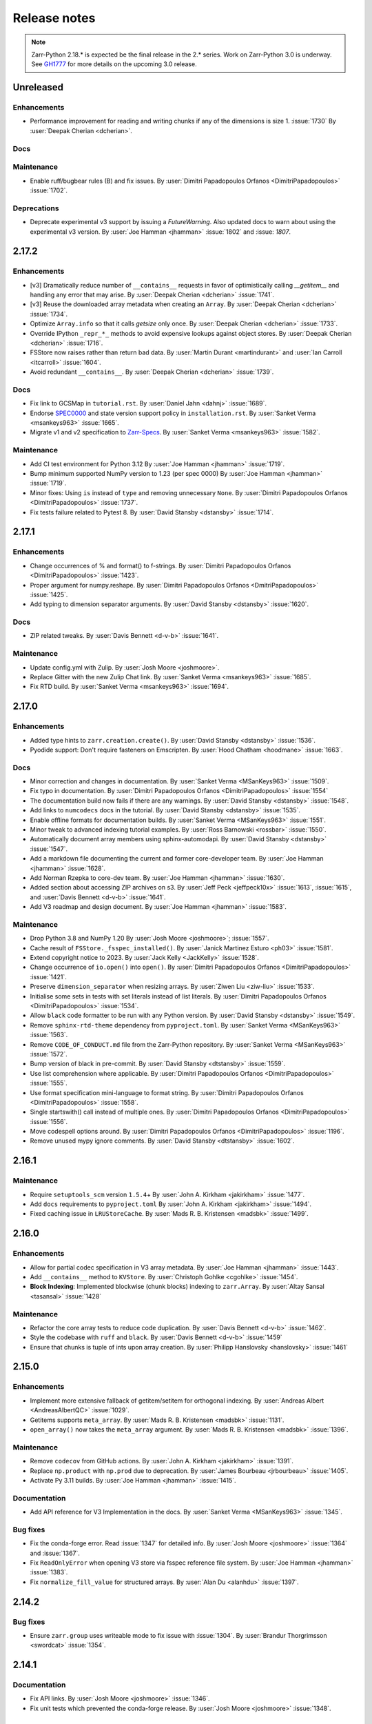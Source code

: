 Release notes
=============

..
    # Copy the warning statement _under_ the latest release version
    # and unindent for pre-releases.

    .. warning::
       Pre-release! Use :command:`pip install --pre zarr` to evaluate this release.

..
    # Unindent the section between releases in order
    # to document your changes. On releases it will be
    # re-indented so that it does not show up in the notes.

.. note::
   Zarr-Python 2.18.* is expected be the final release in the 2.* series. Work on Zarr-Python 3.0 is underway.
   See `GH1777 <https://github.com/zarr-developers/zarr-python/issues/1777>`_ for more details on the upcoming
   3.0 release.

.. _unreleased:

Unreleased
----------

Enhancements
~~~~~~~~~~~~
* Performance improvement for reading and writing chunks if any of the dimensions is size 1. :issue:`1730`
  By :user:`Deepak Cherian <dcherian>`.


Docs
~~~~


Maintenance
~~~~~~~~~~~
* Enable ruff/bugbear rules (B) and fix issues.
  By :user:`Dimitri Papadopoulos Orfanos <DimitriPapadopoulos>` :issue:`1702`.


Deprecations
~~~~~~~~~~~~

* Deprecate experimental v3 support by issuing a `FutureWarning`.
  Also updated docs to warn about using the experimental v3 version.
  By :user:`Joe Hamman <jhamman>` :issue:`1802` and :issue: `1807`.

.. _release_2.17.2:

2.17.2
------

Enhancements
~~~~~~~~~~~~

* [v3] Dramatically reduce number of ``__contains__`` requests in favor of optimistically calling `__getitem__`
  and handling any error that may arise.
  By :user:`Deepak Cherian <dcherian>` :issue:`1741`.

* [v3] Reuse the downloaded array metadata when creating an ``Array``.
  By :user:`Deepak Cherian <dcherian>` :issue:`1734`.

* Optimize ``Array.info`` so that it calls `getsize` only once.
  By :user:`Deepak Cherian <dcherian>` :issue:`1733`.

* Override IPython ``_repr_*_`` methods to avoid expensive lookups against object stores.
  By :user:`Deepak Cherian <dcherian>` :issue:`1716`.

* FSStore now raises rather than return bad data.
  By :user:`Martin Durant <martindurant>` and :user:`Ian Carroll <itcarroll>` :issue:`1604`.

* Avoid redundant ``__contains__``.
  By :user:`Deepak Cherian <dcherian>` :issue:`1739`.

Docs
~~~~

* Fix link to GCSMap in ``tutorial.rst``.
  By :user:`Daniel Jahn <dahnj>` :issue:`1689`.

* Endorse `SPEC0000 <https://scientific-python.org/specs/spec-0000/>`_ and state version support policy in ``installation.rst``.
  By :user:`Sanket Verma <msankeys963>` :issue:`1665`.

* Migrate v1 and v2 specification to `Zarr-Specs <https://zarr-specs.readthedocs.io/en/latest/specs.html>`_.
  By :user:`Sanket Verma <msankeys963>` :issue:`1582`.

Maintenance
~~~~~~~~~~~

* Add CI test environment for Python 3.12
  By :user:`Joe Hamman <jhamman>` :issue:`1719`.

* Bump minimum supported NumPy version to 1.23 (per spec 0000)
  By :user:`Joe Hamman <jhamman>` :issue:`1719`.

* Minor fixes: Using ``is`` instead of ``type`` and removing unnecessary ``None``.
  By :user:`Dimitri Papadopoulos Orfanos <DimitriPapadopoulos>` :issue:`1737`.

* Fix tests failure related to Pytest 8.
  By :user:`David Stansby <dstansby>` :issue:`1714`.

.. _release_2.17.1:

2.17.1
------

Enhancements
~~~~~~~~~~~~

* Change occurrences of % and format() to f-strings.
  By :user:`Dimitri Papadopoulos Orfanos <DimitriPapadopoulos>` :issue:`1423`.

* Proper argument for numpy.reshape.
  By :user:`Dimitri Papadopoulos Orfanos <DmitriPapadopoulos>` :issue:`1425`.

* Add typing to dimension separator arguments.
  By :user:`David Stansby <dstansby>` :issue:`1620`.

Docs
~~~~

* ZIP related tweaks.
  By :user:`Davis Bennett <d-v-b>` :issue:`1641`.

Maintenance
~~~~~~~~~~~

* Update config.yml with Zulip.
  By :user:`Josh Moore <joshmoore>`.

* Replace Gitter with the new Zulip Chat link.
  By :user:`Sanket Verma <msankeys963>` :issue:`1685`.

* Fix RTD build.
  By :user:`Sanket Verma <msankeys963>` :issue:`1694`.

.. _release_2.17.0:

2.17.0
------

Enhancements
~~~~~~~~~~~~

* Added type hints to ``zarr.creation.create()``.
  By :user:`David Stansby <dstansby>` :issue:`1536`.

* Pyodide support: Don't require fasteners on Emscripten.
  By :user:`Hood Chatham <hoodmane>` :issue:`1663`.

Docs
~~~~

* Minor correction and changes in documentation.
  By :user:`Sanket Verma <MSanKeys963>` :issue:`1509`.

* Fix typo in documentation.
  By :user:`Dimitri Papadopoulos Orfanos <DimitriPapadopoulos>` :issue:`1554`

* The documentation build now fails if there are any warnings.
  By :user:`David Stansby <dstansby>` :issue:`1548`.

* Add links to ``numcodecs`` docs in the tutorial.
  By :user:`David Stansby <dstansby>` :issue:`1535`.

* Enable offline formats for documentation builds.
  By :user:`Sanket Verma <MSanKeys963>` :issue:`1551`.

* Minor tweak to advanced indexing tutorial examples.
  By :user:`Ross Barnowski <rossbar>` :issue:`1550`.

* Automatically document array members using sphinx-automodapi.
  By :user:`David Stansby <dstansby>` :issue:`1547`.

* Add a markdown file documenting the current and former core-developer team.
  By :user:`Joe Hamman <jhamman>` :issue:`1628`.

* Add Norman Rzepka to core-dev team.
  By :user:`Joe Hamman <jhamman>` :issue:`1630`.

* Added section about accessing ZIP archives on s3.
  By :user:`Jeff Peck <jeffpeck10x>` :issue:`1613`, :issue:`1615`, and :user:`Davis Bennett <d-v-b>` :issue:`1641`.

* Add V3 roadmap and design document.
  By :user:`Joe Hamman <jhamman>` :issue:`1583`.

Maintenance
~~~~~~~~~~~

* Drop Python 3.8 and NumPy 1.20
  By :user:`Josh Moore <joshmoore>`; :issue:`1557`.

* Cache result of ``FSStore._fsspec_installed()``.
  By :user:`Janick Martinez Esturo <ph03>` :issue:`1581`.

* Extend copyright notice to 2023.
  By :user:`Jack Kelly <JackKelly>` :issue:`1528`.

* Change occurrence of ``io.open()`` into ``open()``.
  By :user:`Dimitri Papadopoulos Orfanos <DimitriPapadopoulos>` :issue:`1421`.

* Preserve ``dimension_separator`` when resizing arrays.
  By :user:`Ziwen Liu <ziw-liu>` :issue:`1533`.

* Initialise some sets in tests with set literals instead of list literals.
  By :user:`Dimitri Papadopoulos Orfanos <DimitriPapadopoulos>` :issue:`1534`.

* Allow ``black`` code formatter to be run with any Python version.
  By :user:`David Stansby <dstansby>` :issue:`1549`.

* Remove ``sphinx-rtd-theme`` dependency from ``pyproject.toml``.
  By :user:`Sanket Verma <MSanKeys963>` :issue:`1563`.

* Remove ``CODE_OF_CONDUCT.md`` file from the Zarr-Python repository.
  By :user:`Sanket Verma <MSanKeys963>` :issue:`1572`.

* Bump version of black in pre-commit.
  By :user:`David Stansby <dtstansby>` :issue:`1559`.

* Use list comprehension where applicable.
  By :user:`Dimitri Papadopoulos Orfanos <DimitriPapadopoulos>` :issue:`1555`.

* Use format specification mini-language to format string.
  By :user:`Dimitri Papadopoulos Orfanos <DimitriPapadopoulos>` :issue:`1558`.

* Single startswith() call instead of multiple ones.
  By :user:`Dimitri Papadopoulos Orfanos <DimitriPapadopoulos>` :issue:`1556`.

* Move codespell options around.
  By :user:`Dimitri Papadopoulos Orfanos <DimitriPapadopoulos>` :issue:`1196`.

* Remove unused mypy ignore comments.
  By :user:`David Stansby <dtstansby>` :issue:`1602`.

.. _release_2.16.1:

2.16.1
------

Maintenance
~~~~~~~~~~~

* Require ``setuptools_scm`` version ``1.5.4``\+
  By :user:`John A. Kirkham <jakirkham>` :issue:`1477`.

* Add ``docs`` requirements to ``pyproject.toml``
  By :user:`John A. Kirkham <jakirkham>` :issue:`1494`.

* Fixed caching issue in ``LRUStoreCache``.
  By :user:`Mads R. B. Kristensen <madsbk>` :issue:`1499`.

.. _release_2.16.0:

2.16.0
------

Enhancements
~~~~~~~~~~~~

* Allow for partial codec specification in V3 array metadata.
  By :user:`Joe Hamman <jhamman>` :issue:`1443`.

* Add ``__contains__`` method to ``KVStore``.
  By :user:`Christoph Gohlke <cgohlke>` :issue:`1454`.

* **Block Indexing**: Implemented blockwise (chunk blocks) indexing to ``zarr.Array``.
  By :user:`Altay Sansal <tasansal>` :issue:`1428`

Maintenance
~~~~~~~~~~~

* Refactor the core array tests to reduce code duplication.
  By :user:`Davis Bennett <d-v-b>` :issue:`1462`.

* Style the codebase with ``ruff`` and ``black``.
  By :user:`Davis Bennett <d-v-b>` :issue:`1459`

* Ensure that chunks is tuple of ints upon array creation.
  By :user:`Philipp Hanslovsky <hanslovsky>` :issue:`1461`

.. _release_2.15.0:

2.15.0
------

Enhancements
~~~~~~~~~~~~

* Implement more extensive fallback of getitem/setitem for orthogonal indexing.
  By :user:`Andreas Albert <AndreasAlbertQC>` :issue:`1029`.

* Getitems supports ``meta_array``.
  By :user:`Mads R. B. Kristensen <madsbk>` :issue:`1131`.

* ``open_array()`` now takes the ``meta_array`` argument.
  By :user:`Mads R. B. Kristensen <madsbk>` :issue:`1396`.

Maintenance
~~~~~~~~~~~

* Remove ``codecov`` from GitHub actions.
  By :user:`John A. Kirkham <jakirkham>` :issue:`1391`.

* Replace ``np.product`` with ``np.prod`` due to deprecation.
  By :user:`James Bourbeau <jrbourbeau>` :issue:`1405`.

* Activate Py 3.11 builds.
  By :user:`Joe Hamman <jhamman>` :issue:`1415`.

Documentation
~~~~~~~~~~~~~

* Add API reference for V3 Implementation in the docs.
  By :user:`Sanket Verma <MSanKeys963>` :issue:`1345`.

Bug fixes
~~~~~~~~~

* Fix the conda-forge error. Read :issue:`1347` for detailed info.
  By :user:`Josh Moore <joshmoore>` :issue:`1364` and :issue:`1367`.

* Fix ``ReadOnlyError`` when opening V3 store via fsspec reference file system.
  By :user:`Joe Hamman <jhamman>` :issue:`1383`.

* Fix ``normalize_fill_value`` for structured arrays.
  By :user:`Alan Du <alanhdu>` :issue:`1397`.

.. _release_2.14.2:

2.14.2
------

Bug fixes
~~~~~~~~~

* Ensure ``zarr.group`` uses writeable mode to fix issue with :issue:`1304`.
  By :user:`Brandur Thorgrimsson <swordcat>` :issue:`1354`.

.. _release_2.14.1:

2.14.1
------

Documentation
~~~~~~~~~~~~~

* Fix API links.
  By :user:`Josh Moore <joshmoore>` :issue:`1346`.

* Fix unit tests which prevented the conda-forge release.
  By :user:`Josh Moore <joshmoore>` :issue:`1348`.

.. _release_2.14.0:

2.14.0
------

Major changes
~~~~~~~~~~~~~

* Improve Zarr V3 support, adding partial store read/write and storage transformers.
  Add new features from the `v3 spec <https://zarr-specs.readthedocs.io/en/latest/core/v3.0.html>`_:

    * storage transformers
    * `get_partial_values` and `set_partial_values`
    * efficient `get_partial_values` implementation for `FSStoreV3`
    * sharding storage transformer

  By :user:`Jonathan Striebel <jstriebel>`; :issue:`1096`, :issue:`1111`.

* N5 nows supports Blosc.
  Remove warnings emitted when using N5Store or N5FSStore with a blosc-compressed array.
  By :user:`Davis Bennett <d-v-b>`; :issue:`1331`.

Bug fixes
~~~~~~~~~

* Allow reading utf-8 encoded json files
  By :user:`Nathan Zimmerberg <nhz2>` :issue:`1308`.

* Ensure contiguous data is give to ``FSStore``. Only copying if needed.
  By :user:`Mads R. B. Kristensen <madsbk>` :issue:`1285`.

* NestedDirectoryStore.listdir now returns chunk keys with the correct '/' dimension_separator.
  By :user:`Brett Graham <braingram>` :issue:`1334`.

* N5Store/N5FSStore dtype returns zarr Stores readable dtype.
  By :user:`Marwan Zouinkhi <mzouink>` :issue:`1339`.

.. _release_2.13.6:

2.13.6
------

Maintenance
~~~~~~~~~~~

* Bump gh-action-pypi-publish to 1.6.4.
  By :user:`Josh Moore <joshmoore>` :issue:`1320`.

.. _release_2.13.5:

2.13.5
------

Bug fixes
~~~~~~~~~

* Ensure ``zarr.create`` uses writeable mode to fix issue with :issue:`1304`.
  By :user:`James Bourbeau <jrbourbeau>` :issue:`1309`.

.. _release_2.13.4:

2.13.4
------

Appreciation
~~~~~~~~~~~~~

Special thanks to Outreachy participants for contributing to most of the
maintenance PRs. Please read the blog post summarising the contribution phase
and welcoming new Outreachy interns:
https://zarr.dev/blog/welcoming-outreachy-2022-interns/


Enhancements
~~~~~~~~~~~~

* Handle fsspec.FSMap using FSStore store.
  By :user:`Rafal Wojdyla <ravwojdyla>` :issue:`1304`.

Bug fixes
~~~~~~~~~

* Fix bug that caused double counting of groups in ``groups()`` and ``group_keys()`` methods with V3 stores.
  By :user:`Ryan Abernathey <rabernat>` :issue:`1228`.

* Remove unnecessary calling of `contains_array` for key that ended in `.array.json`.
  By :user:`Joe Hamman <jhamman>` :issue:`1149`.

* Fix bug that caused double counting of groups in ``groups()`` and ``group_keys()``
  methods with V3 stores.
  By :user:`Ryan Abernathey <rabernat>` :issue:`1228`.

Documentation
~~~~~~~~~~~~~

* Fix minor indexing errors in tutorial and specification examples of documentation.
  By :user:`Kola Babalola <sprynt001>` :issue:`1277`.

* Add `requirements_rtfd.txt` in `contributing.rst`.
  By :user:`AWA BRANDON AWA <DON-BRAN>` :issue:`1243`.

* Add documentation for find/findall using visit.
  By :user:`Weddy Gikunda <caviere>` :issue:`1241`.

* Refresh of the main landing page.
  By :user:`Josh Moore <joshmoore>` :issue:`1173`.

Maintenance
~~~~~~~~~~~

* Migrate to ``pyproject.toml`` and remove redundant infrastructure.
  By :user:`Saransh Chopra <Saransh-cpp>` :issue:`1158`.

* Require ``setuptools`` 64.0.0+
  By :user:`Saransh Chopra <Saransh-cpp>` :issue:`1193`.

* Pin action versions (pypi-publish, setup-miniconda) for dependabot
  By :user:`Saransh Chopra <Saransh-cpp>` :issue:`1205`.

* Remove ``tox`` support
  By :user:`Saransh Chopra <Saransh-cpp>` :issue:`1219`.

* Add workflow to label PRs with "needs release notes".
  By :user:`Saransh Chopra <Saransh-cpp>` :issue:`1239`.

* Simplify if/else statement.
  By :user:`Dimitri Papadopoulos Orfanos <DimitriPapadopoulos>` :issue:`1227`.

* Get coverage up to 100%.
  By :user:`John Kirkham <jakirkham>` :issue:`1264`.

* Migrate coverage to ``pyproject.toml``.
  By :user:`John Kirkham <jakirkham>` :issue:`1250`.

* Use ``conda-incubator/setup-miniconda@v2.2.0``.
  By :user:`John Kirkham <jakirkham>` :issue:`1263`.

* Delete unused files.
  By :user:`John Kirkham <jakirkham>` :issue:`1251`.

* Skip labeller for bot PRs.
  By :user:`Saransh Chopra <Saransh-cpp>` :issue:`1271`.

* Restore Flake8 configuration.
  By :user:`John Kirkham <jakirkham>` :issue:`1249`.

* Add missing newline at EOF.
  By :user:`Dimitri Papadopoulos` :issue:`1253`.

* Add `license_files` to `pyproject.toml`.
  By :user:`John Kirkham <jakirkham>` :issue:`1247`.

* Adding `pyupgrade` suggestions.
  By :user:`Dimitri Papadopoulos Orfanos <DimitriPapadopoulos>` :issue:`1225`.

* Fixed some linting errors.
  By :user:`Weddy Gikunda <caviere>` :issue:`1226`.

* Added the link to main website in readthedocs sidebar.
  By :user:`Stephanie_nkwatoh <steph237>` :issue:`1216`.

* Remove redundant wheel dependency in `pyproject.toml`.
  By :user:`Dimitri Papadopoulos Orfanos <DimitriPapadopoulos>` :issue:`1233`.

* Turned on `isloated_build` in `tox.ini` file.
  By :user:`AWA BRANDON AWA <DON-BRAN>` :issue:`1210`.

* Fixed `flake8` alert and avoid duplication of `Zarr Developers`.
  By :user:`Dimitri Papadopoulos Orfanos <DimitriPapadopoulos>` :issue:`1203`.

* Bump to NumPy 1.20+ in `environment.yml`.
  By :user:`John Kirkham <jakirkham>` :issue:`1201`.

* Bump to NumPy 1.20 in `pyproject.toml`.
  By :user:`Dimitri Papadopoulos Orfanos <DimitriPapadopoulos>` :issue:`1192`.

* Remove LGTM (`.lgtm.yml`) configuration file.
  By :user:`Dimitri Papadopoulos Orfanos <DimitriPapadopoulos>` :issue:`1191`.

* Codespell will skip `fixture` in pre-commit.
  By :user:`Dimitri Papadopoulos Orfanos <DimitriPapadopoulos>` :issue:`1197`.

* Add msgpack in `requirements_rtfd.txt`.
  By :user:`Emmanuel Bolarinwa <GbotemiB>` :issue:`1188`.

* Added license to docs fixed a typo from `_spec_v2` to `_spec_v3`.
  By :user:`AWA BRANDON AWA <DON-BRAN>` :issue:`1182`.

* Fixed installation link in `README.md`.
  By :user:`AWA BRANDON AWA <DON-BRAN>` :issue:`1177`.

* Fixed typos in `installation.rst` and `release.rst`.
  By :user:`Chizoba Nweke <zobbs-git>` :issue:`1178`.

* Set `docs/conf.py` language to `en`.
  By :user:`AWA BRANDON AWA <DON-BRAN>` :issue:`1174`.

* Added `installation.rst` to the docs.
  By :user:`AWA BRANDON AWA <DON-BRAN>` :issue:`1170`.

* Adjustment of year to `2015-2018` to `2015-2022` in the docs.
  By :user:`Emmanuel Bolarinwa <GbotemiB>` :issue:`1165`.

* Updated `Forking the repository` section in `contributing.rst`.
  By :user:`AWA BRANDON AWA <DON-BRAN>` :issue:`1171`.

* Updated GitHub actions.
  By :user:`Dimitri Papadopoulos Orfanos <DimitriPapadopoulos>` :issue:`1134`.

* Update web links: `http:// → https://`.
  By :user:`Dimitri Papadopoulos Orfanos <DimitriPapadopoulos>` :issue:`1313`.

.. _release_2.13.3:

2.13.3
------

* Improve performance of slice selections with steps by omitting chunks with no relevant
  data.
  By :user:`Richard Shaw <jrs65>` :issue:`843`.

.. _release_2.13.2:

2.13.2
------

* Fix test failure on conda-forge builds (again).
  By :user:`Josh Moore <joshmoore>`; see
  `zarr-feedstock#65 <https://github.com/conda-forge/zarr-feedstock/pull/65>`_.

.. _release_2.13.1:

2.13.1
------

* Fix test failure on conda-forge builds.
  By :user:`Josh Moore <joshmoore>`; see
  `zarr-feedstock#65 <https://github.com/conda-forge/zarr-feedstock/pull/65>`_.

.. _release_2.13.0:

2.13.0
------

Major changes
~~~~~~~~~~~~~

* **Support of alternative array classes** by introducing a new argument,
  meta_array, that specifies the type/class of the underlying array. The
  meta_array argument can be any class instance that can be used as the like
  argument in NumPy (see `NEP 35
  <https://numpy.org/neps/nep-0035-array-creation-dispatch-with-array-function.html>`_).
  enabling support for CuPy through, for example, the creation of a CuPy CPU
  compressor.
  By :user:`Mads R. B. Kristensen <madsbk>` :issue:`934`.

* **Remove support for Python 3.7** in concert with NumPy dependency.
  By :user:`Davis Bennett <d-v-b>` :issue:`1067`.

* **Zarr v3: add support for the default root path** rather than requiring
  that all API users pass an explicit path.
  By :user:`Gregory R. Lee <grlee77>` :issue:`1085`, :issue:`1142`.


Bug fixes
~~~~~~~~~

* Remove/relax erroneous "meta" path check (**regression**).
  By :user:`Gregory R. Lee <grlee77>` :issue:`1123`.

* Cast all attribute keys to strings (and issue deprecation warning).
  By :user:`Mattia Almansi <malmans2>` :issue:`1066`.

* Fix bug in N5 storage that prevented arrays located in the root of the hierarchy from
  bearing the `n5` keyword. Along with fixing this bug, new tests were added for N5 routines
  that had previously been excluded from testing, and type annotations were added to the N5 codebase.
  By :user:`Davis Bennett <d-v-b>` :issue:`1092`.

* Fix bug in LRUEStoreCache in which the current size wasn't reset on invalidation.
  By :user:`BGCMHou <BGCMHou>` and :user:`Josh Moore <joshmoore>` :issue:`1076`, :issue:`1077`.

* Remove erroneous check that disallowed array keys starting with "meta".
  By :user:`Gregory R. Lee <grlee77>` :issue:`1105`.

Documentation
~~~~~~~~~~~~~

* Typo fixes to close quotes. By :user:`Pavithra Eswaramoorthy <pavithraes>`

* Added copy button to documentation.
  By :user:`Altay Sansal <tasansal>` :issue:`1124`.

Maintenance
~~~~~~~~~~~

* Simplify release docs.
  By :user:`Josh Moore <joshmoore>` :issue:`1119`.

* Pin werkzeug to prevent test hangs.
  By :user:`Davis Bennett <d-v-b>` :issue:`1098`.

* Fix a few DeepSource.io alerts
  By :user:`Dimitri Papadopoulos Orfanos <DimitriPapadopoulos>` :issue:`1080`.

* Fix URLs.
  By :user:`Dimitri Papadopoulos Orfanos <DimitriPapadopoulos>`, :issue:`1074`.

* Fix spelling.
  By :user:`Dimitri Papadopoulos Orfanos <DimitriPapadopoulos>`, :issue:`1073`.

* Update GitHub issue templates with `YAML` format.
  By :user:`Saransh Chopra <Saransh-cpp>` :issue:`1079`.

* Remove option to return None from _ensure_store.
  By :user:`Gregory Lee <grlee77>` :issue:`1068`.

* Fix a typo of "integers".
  By :user:`Richard Scott <RichardScottOZ>` :issue:`1056`.

.. _release_2.12.0:

2.12.0
------

Enhancements
~~~~~~~~~~~~

* **Add support for reading and writing Zarr V3.** The new `zarr._store.v3`
  package has the necessary classes and functions for evaluating Zarr V3.
  Since the format is not yet finalized, the classes and functions are not
  automatically imported into the regular `zarr` name space. Setting the
  `ZARR_V3_EXPERIMENTAL_API` environment variable will activate them.
  By :user:`Gregory Lee <grlee77>`; :issue:`898`, :issue:`1006`, and :issue:`1007`
  as well as by :user:`Josh Moore <joshmoore>` :issue:`1032`.

* **Create FSStore from an existing fsspec filesystem**. If you have created
  an fsspec filesystem outside of Zarr, you can now pass it as a keyword
  argument to ``FSStore``.
  By :user:`Ryan Abernathey <rabernat>`; :issue:`911`.

* Add numpy encoder class for json.dumps
  By :user:`Eric Prestat <ericpre>`; :issue:`933`.

* Appending performance improvement to Zarr arrays, e.g., when writing to S3.
  By :user:`hailiangzhang <hailiangzhang>`; :issue:`1014`.

* Add number encoder for ``json.dumps`` to support numpy integers in
  ``chunks`` arguments. By :user:`Eric Prestat <ericpre>` :issue:`697`.

Bug fixes
~~~~~~~~~

* Fix bug that made it impossible to create an ``FSStore`` on unlistable filesystems
  (e.g. some HTTP servers).
  By :user:`Ryan Abernathey <rabernat>`; :issue:`993`.


Documentation
~~~~~~~~~~~~~

* Update resize doc to clarify surprising behavior.
  By :user:`hailiangzhang <hailiangzhang>`; :issue:`1022`.

Maintenance
~~~~~~~~~~~

* Added Pre-commit configuration, incl. Yaml Check.
  By :user:`Shivank Chaudhary <Alt-Shivam>`; :issue:`1015`, :issue:`1016`.

* Fix URL to renamed file in Blosc repo.
  By :user:`Andrew Thomas <amcnicho>` :issue:`1028`.

* Activate Py 3.10 builds.
  By :user:`Josh Moore <joshmoore>` :issue:`1027`.

* Make all unignored zarr warnings errors.
  By :user:`Josh Moore <joshmoore>` :issue:`1021`.


.. _release_2.11.3:

2.11.3
------

Bug fixes
~~~~~~~~~

* Fix missing case to fully revert change to default write_empty_chunks.
  By :user:`Tom White <tomwhite>`; :issue:`1005`.


.. _release_2.11.2:

2.11.2
------

Bug fixes
~~~~~~~~~

* Changes the default value of ``write_empty_chunks`` to ``True`` to prevent
  unanticipated data losses when the data types do not have a proper default
  value when empty chunks are read back in.
  By :user:`Vyas Ramasubramani <vyasr>`; :issue:`965`, :issue:`1001`.

.. _release_2.11.1:

2.11.1
------

Bug fixes
~~~~~~~~~

* Fix bug where indexing with a scalar numpy value returned a single-value array.
  By :user:`Ben Jeffery <benjeffery>` :issue:`967`.

* Removed `clobber` argument from `normalize_store_arg`. This enables to change
  data within an opened consolidated group using mode `"r+"` (i.e region write).
  By :user:`Tobias Kölling <d70-t>` :issue:`975`.

.. _release_2.11.0:

2.11.0
------

Enhancements
~~~~~~~~~~~~

* **Sparse changes with performance impact!** One of the advantages of the Zarr
  format is that it is sparse, which means that chunks with no data (more
  precisely, with data equal to the fill value, which is usually 0) don't need
  to be written to disk at all. They will simply be assumed to be empty at read
  time. However, until this release, the Zarr library would write these empty
  chunks to disk anyway. This changes in this version: a small performance
  penalty at write time leads to significant speedups at read time and in
  filesystem operations in the case of sparse arrays. To revert to the old
  behavior, pass the argument ``write_empty_chunks=True`` to the array creation
  function. By :user:`Juan Nunez-Iglesias <jni>`; :issue:`853` and
  :user:`Davis Bennett <d-v-b>`; :issue:`738`.

* **Fancy indexing**. Zarr arrays now support NumPy-style fancy indexing with
  arrays of integer coordinates. This is equivalent to using zarr.Array.vindex.
  Mixing slices and integer arrays is not supported.
  By :user:`Juan Nunez-Iglesias <jni>`; :issue:`725`.

* **New base class**. This release of Zarr Python introduces a new
  ``BaseStore`` class that all provided store classes implemented in Zarr
  Python now inherit from. This is done as part of refactoring to enable future
  support of the Zarr version 3 spec. Existing third-party stores that are a
  MutableMapping (e.g. dict) can be converted to a new-style key/value store
  inheriting from ``BaseStore`` by passing them as the argument to the new
  ``zarr.storage.KVStore`` class. For backwards compatibility, various
  higher-level array creation and convenience functions still accept plain
  Python dicts or other mutable mappings for the ``store`` argument, but will
  internally convert these to a ``KVStore``.
  By :user:`Gregory Lee <grlee77>`; :issue:`839`, :issue:`789`, and :issue:`950`.

* Allow to assign array ``fill_values`` and update metadata accordingly.
  By :user:`Ryan Abernathey <rabernat>`, :issue:`662`.

* Allow to update array fill_values
  By :user:`Matthias Bussonnier <Carreau>` :issue:`665`.

Bug fixes
~~~~~~~~~

* Fix bug where the checksum of zipfiles is wrong
  By :user:`Oren Watson <orenwatson>` :issue:`930`.

* Fix consolidate_metadata with FSStore.
  By :user:`Joe Hamman <jhamman>` :issue:`916`.

* Unguarded next inside generator.
  By :user:`Dimitri Papadopoulos Orfanos <DimitriPapadopoulos>` :issue:`889`.

Documentation
~~~~~~~~~~~~~

* Update docs creation of dev env.
  By :user:`Ray Bell <raybellwaves>` :issue:`921`.

* Update docs to use ``python -m pytest``.
  By :user:`Ray Bell <raybellwaves>` :issue:`923`.

* Fix versionadded tag in zarr.core.Array docstring.
  By :user:`Juan Nunez-Iglesias <jni>` :issue:`852`.

* Doctest seem to be stricter now, updating tostring() to tobytes().
  By :user:`John Kirkham <jakirkham>` :issue:`907`.

* Minor doc fix.
  By :user:`Mads R. B. Kristensen <madsbk>` :issue:`937`.

Maintenance
~~~~~~~~~~~

* Upgrade MongoDB in test env.
  By :user:`Joe Hamman <jhamman>` :issue:`939`.

* Pass dimension_separator on fixture generation.
  By :user:`Josh Moore <joshmoore>` :issue:`858`.

* Activate Python 3.9 in GitHub Actions.
  By :user:`Josh Moore <joshmoore>` :issue:`859`.

* Drop shortcut ``fsspec[s3]`` for dependency.
  By :user:`Josh Moore <joshmoore>` :issue:`920`.

* and a swath of code-linting improvements by :user:`Dimitri Papadopoulos Orfanos <DimitriPapadopoulos>`:

  - Unnecessary comprehension (:issue:`899`)

  - Unnecessary ``None`` provided as default (:issue:`900`)

  - use an if ``expression`` instead of `and`/`or` (:issue:`888`)

  - Remove unnecessary literal (:issue:`891`)

  - Decorate a few method with `@staticmethod` (:issue:`885`)

  - Drop unneeded ``return`` (:issue:`884`)

  - Drop explicit ``object`` inheritance from ``class``-es (:issue:`886`)

  - Unnecessary comprehension (:issue:`883`)

  - Codespell configuration (:issue:`882`)

  - Fix typos found by codespell (:issue:`880`)

  - Proper C-style formatting for integer (:issue:`913`)

  - Add LGTM.com / DeepSource.io configuration files (:issue:`909`)

.. _release_2.10.3:

2.10.3
------

Bug fixes
~~~~~~~~~

* N5 keywords now emit UserWarning instead of raising a ValueError.
  By :user:`Boaz Mohar <boazmohar>`; :issue:`860`.

* blocks_to_decompress not used in read_part function.
  By :user:`Boaz Mohar <boazmohar>`; :issue:`861`.

* defines blocksize for array, updates hexdigest values.
  By :user:`Andrew Fulton <andrewfulton9>`; :issue:`867`.

* Fix test failure on Debian and conda-forge builds.
  By :user:`Josh Moore <joshmoore>`; :issue:`871`.

.. _release_2.10.2:

2.10.2
------

Bug fixes
~~~~~~~~~

* Fix NestedDirectoryStore datasets without dimension_separator metadata.
  By :user:`Josh Moore <joshmoore>`; :issue:`850`.

.. _release_2.10.1:

2.10.1
------

Bug fixes
~~~~~~~~~

* Fix regression by setting normalize_keys=False in fsstore constructor.
  By :user:`Davis Bennett <d-v-b>`; :issue:`842`.

.. _release_2.10.0:

2.10.0
------

Enhancements
~~~~~~~~~~~~

* Add N5FSStore.
  By :user:`Davis Bennett <d-v-b>`; :issue:`793`.

Bug fixes
~~~~~~~~~

* Ignore None dim_separators in save_array.
  By :user:`Josh Moore <joshmoore>`; :issue:`831`.

.. _release_2.9.5:

2.9.5
-----

Bug fixes
~~~~~~~~~

* Fix FSStore.listdir behavior for nested directories.
  By :user:`Gregory Lee <grlee77>`; :issue:`802`.

.. _release_2.9.4:

2.9.4
-----

Bug fixes
~~~~~~~~~

* Fix structured arrays that contain objects
  By :user: `Attila Bergou <abergou>`; :issue: `806`

.. _release_2.9.3:

2.9.3
-----

Maintenance
~~~~~~~~~~~

* Mark the fact that some tests that require ``fsspec``, without compromising the code coverage score.
  By :user:`Ben Williams <benjaminhwilliams>`; :issue:`823`.

* Only inspect alternate node type if desired isn't present.
  By :user:`Trevor Manz <manzt>`; :issue:`696`.

.. _release_2.9.2:

2.9.2
-----

Maintenance
~~~~~~~~~~~

* Correct conda-forge deployment of Zarr by fixing some Zarr tests.
  By :user:`Ben Williams <benjaminhwilliams>`; :issue:`821`.

.. _release_2.9.1:

2.9.1
-----

Maintenance
~~~~~~~~~~~

* Correct conda-forge deployment of Zarr.
  By :user:`Josh Moore <joshmoore>`; :issue:`819`.

.. _release_2.9.0:

2.9.0
-----

This release of Zarr Python is the first release of Zarr to not support Python 3.6.

Enhancements
~~~~~~~~~~~~

* Update ABSStore for compatibility with newer `azure.storage.blob`.
  By :user:`Tom Augspurger <TomAugspurger>`; :issue:`759`.

* Pathlib support.
  By :user:`Chris Barnes <clbarnes>`; :issue:`768`.

Documentation
~~~~~~~~~~~~~

* Clarify that arbitrary key/value pairs are OK for attributes.
  By :user:`Stephan Hoyer <shoyer>`; :issue:`751`.

* Clarify how to manually convert a DirectoryStore to a ZipStore.
  By :user:`pmav99 <pmav99>`; :issue:`763`.

Bug fixes
~~~~~~~~~

* Fix dimension_separator support.
  By :user:`Josh Moore <joshmoore>`; :issue:`775`.

* Extract ABSStore to zarr._storage.absstore.
  By :user:`Josh Moore <joshmoore>`; :issue:`781`.

* avoid NumPy 1.21.0 due to https://github.com/numpy/numpy/issues/19325
  By :user:`Gregory Lee <grlee77>`; :issue:`791`.

Maintenance
~~~~~~~~~~~

* Drop 3.6 builds.
  By :user:`Josh Moore <joshmoore>`; :issue:`774`, :issue:`778`.

* Fix build with Sphinx 4.
  By :user:`Elliott Sales de Andrade <QuLogic>`; :issue:`799`.

* TST: add missing assert in test_hexdigest.
  By :user:`Gregory Lee <grlee77>`; :issue:`801`.

.. _release_2.8.3:

2.8.3
-----

Bug fixes
~~~~~~~~~

* FSStore: default to normalize_keys=False
  By :user:`Josh Moore <joshmoore>`; :issue:`755`.
* ABSStore: compatibility with ``azure.storage.python>=12``
  By :user:`Tom Augspurger <tomaugspurger>`; :issue:`618`


.. _release_2.8.2:

2.8.2
-----

Documentation
~~~~~~~~~~~~~

* Add section on rechunking to tutorial
  By :user:`David Baddeley <David-Baddeley>`; :issue:`730`.

Bug fixes
~~~~~~~~~

* Expand FSStore tests and fix implementation issues
  By :user:`Davis Bennett <d-v-b>`; :issue:`709`.

Maintenance
~~~~~~~~~~~

* Updated ipytree warning for jlab3
  By :user:`Ian Hunt-Isaak <ianhi>`; :issue:`721`.

* b170a48a - (issue-728, copy-nested) Updated ipytree warning for jlab3 (#721) (3 weeks ago) <Ian Hunt-Isaak>
* Activate dependabot
  By :user:`Josh Moore <joshmoore>`; :issue:`734`.

* Update Python classifiers (Zarr is stable!)
  By :user:`Josh Moore <joshmoore>`; :issue:`731`.

.. _release_2.8.1:

2.8.1
-----

Bug fixes
~~~~~~~~~

* raise an error if create_dataset's dimension_separator is inconsistent
  By :user:`Gregory R. Lee <grlee77>`; :issue:`724`.

.. _release_2.8.0:

2.8.0
-----

V2 Specification Update
~~~~~~~~~~~~~~~~~~~~~~~

* Introduce optional dimension_separator .zarray key for nested chunks.
  By :user:`Josh Moore <joshmoore>`; :issue:`715`, :issue:`716`.

.. _release_2.7.1:

2.7.1
-----

Bug fixes
~~~~~~~~~

* Update Array to respect FSStore's key_separator  (#718)
  By :user:`Gregory R. Lee <grlee77>`; :issue:`718`.

.. _release_2.7.0:

2.7.0
-----

Enhancements
~~~~~~~~~~~~

* Start stop for iterator (`islice()`)
  By :user:`Sebastian Grill <yetyetanotherusername>`; :issue:`621`.

* Add capability to partially read and decompress chunks
  By :user:`Andrew Fulton <andrewfulton9>`; :issue:`667`.

Bug fixes
~~~~~~~~~

* Make DirectoryStore __setitem__ resilient against antivirus file locking
  By :user:`Eric Younkin <ericgyounkin>`; :issue:`698`.

* Compare test data's content generally
  By :user:`John Kirkham <jakirkham>`; :issue:`436`.

* Fix dtype usage in zarr/meta.py
  By :user:`Josh Moore <joshmoore>`; :issue:`700`.

* Fix FSStore key_seperator usage
  By :user:`Josh Moore <joshmoore>`; :issue:`669`.

* Simplify text handling in DB Store
  By :user:`John Kirkham <jakirkham>`; :issue:`670`.

* GitHub Actions migration
  By :user:`Matthias Bussonnier <Carreau>`;
  :issue:`641`, :issue:`671`, :issue:`674`, :issue:`676`, :issue:`677`, :issue:`678`,
  :issue:`679`, :issue:`680`, :issue:`682`, :issue:`684`, :issue:`685`, :issue:`686`,
  :issue:`687`, :issue:`695`, :issue:`706`.

.. _release_2.6.1:

2.6.1
-----

* Minor build fix
  By :user:`Matthias Bussonnier <Carreau>`; :issue:`666`.

.. _release_2.6.0:

2.6.0
-----

This release of Zarr Python is the first release of Zarr to not support Python 3.5.

* End Python 3.5 support.
  By :user:`Chris Barnes <clbarnes>`; :issue:`602`.

* Fix ``open_group/open_array`` to allow opening of read-only store with
  ``mode='r'`` :issue:`269`

* Add `Array` tests for FSStore.
  By :user:`Andrew Fulton <andrewfulton9>`; :issue: `644`.

* fix a bug in which ``attrs`` would not be copied on the root when using ``copy_all``; :issue:`613`

* Fix ``FileNotFoundError``  with dask/s3fs :issue:`649`

* Fix flaky fixture in test_storage.py :issue:`652`

* Fix FSStore getitems fails with arrays that have a 0 length shape dimension :issue:`644`

* Use async to fetch/write result concurrently when possible. :issue:`536`, See `this comment
  <https://github.com/zarr-developers/zarr-python/issues/536#issuecomment-721253094>`_ for some performance analysis
  showing order of magnitude faster response in some benchmark.

See `this link <https://github.com/zarr-developers/zarr-python/milestone/11?closed=1>`_
for the full list of closed and merged PR tagged with the 2.6 milestone.

* Add ability to partially read and decompress arrays, see :issue:`667`. It is
  only available to chunks stored using fsspec and using Blosc as a compressor.

  For certain analysis case when only a small portion of chunks is needed it can
  be advantageous to only access and decompress part of the chunks. Doing
  partial read and decompression add high latency to many of the operation so
  should be used only when the subset of the data is small compared to the full
  chunks and is stored contiguously (that is to say either last dimensions for C
  layout, firsts for F). Pass ``partial_decompress=True`` as argument when
  creating an ``Array``, or when using ``open_array``. No option exists yet to
  apply partial read and decompress on a per-operation basis.

.. _release_2.5.0:

2.5.0
-----

This release will be the last to support Python 3.5, next version of Zarr will be Python 3.6+.

* `DirectoryStore` now uses `os.scandir`, which should make listing large store
  faster, :issue:`563`

* Remove a few remaining Python 2-isms.
  By :user:`Poruri Sai Rahul <rahulporuri>`; :issue:`393`.

* Fix minor bug in `N5Store`.
  By :user:`gsakkis`, :issue:`550`.

* Improve error message in Jupyter when trying to use the ``ipytree`` widget
  without ``ipytree`` installed.
  By :user:`Zain Patel <mzjp2>`; :issue:`537`

* Add typing information to many of the core functions :issue:`589`

* Explicitly close stores during testing.
  By :user:`Elliott Sales de Andrade <QuLogic>`; :issue:`442`

* Many of the convenience functions to emit errors (``err_*`` from
  ``zarr.errors``  have been replaced by ``ValueError`` subclasses. The corresponding
  ``err_*`` function have been removed. :issue:`590`, :issue:`614`)

* Improve consistency of terminology regarding arrays and datasets in the
  documentation.
  By :user:`Josh Moore <joshmoore>`; :issue:`571`.

* Added support for generic URL opening by ``fsspec``, where the URLs have the
  form "protocol://[server]/path" or can be chained URls with "::" separators.
  The additional argument ``storage_options`` is passed to the backend, see
  the ``fsspec`` docs.
  By :user:`Martin Durant <martindurant>`; :issue:`546`

* Added support for fetching multiple items via ``getitems`` method of a
  store, if it exists. This allows for concurrent fetching of data blocks
  from stores that implement this; presently HTTP, S3, GCS. Currently only
  applies to reading.
  By :user:`Martin Durant <martindurant>`; :issue:`606`

* Efficient iteration expanded with option to pass start and stop index via
  ``array.islice``.
  By :user:`Sebastian Grill <yetyetanotherusername>`, :issue:`615`.

.. _release_2.4.0:

2.4.0
-----

Enhancements
~~~~~~~~~~~~

* Add key normalization option for ``DirectoryStore``, ``NestedDirectoryStore``,
  ``TempStore``, and ``N5Store``.
  By :user:`James Bourbeau <jrbourbeau>`; :issue:`459`.

* Add ``recurse`` keyword to ``Group.array_keys`` and ``Group.arrays`` methods.
  By :user:`James Bourbeau <jrbourbeau>`; :issue:`458`.

* Use uniform chunking for all dimensions when specifying ``chunks`` as an integer.
  Also adds support for specifying ``-1`` to chunk across an entire dimension.
  By :user:`James Bourbeau <jrbourbeau>`; :issue:`456`.

* Rename ``DictStore`` to ``MemoryStore``.
  By :user:`James Bourbeau <jrbourbeau>`; :issue:`455`.

* Rewrite ``.tree()`` pretty representation to use ``ipytree``.
  Allows it to work in both the Jupyter Notebook and JupyterLab.
  By :user:`John Kirkham <jakirkham>`; :issue:`450`.

* Do not rename Blosc parameters in n5 backend and add `blocksize` parameter,
  compatible with n5-blosc. By :user:`axtimwalde`, :issue:`485`.

* Update ``DirectoryStore`` to create files with more permissive permissions.
  By :user:`Eduardo Gonzalez <eddienko>` and :user:`James Bourbeau <jrbourbeau>`; :issue:`493`

* Use ``math.ceil`` for scalars.
  By :user:`John Kirkham <jakirkham>`; :issue:`500`.

* Ensure contiguous data using ``astype``.
  By :user:`John Kirkham <jakirkham>`; :issue:`513`.

* Refactor out ``_tofile``/``_fromfile`` from ``DirectoryStore``.
  By :user:`John Kirkham <jakirkham>`; :issue:`503`.

* Add ``__enter__``/``__exit__`` methods to ``Group`` for ``h5py.File`` compatibility.
  By :user:`Chris Barnes <clbarnes>`; :issue:`509`.

Bug fixes
~~~~~~~~~

* Fix Sqlite Store Wrong Modification.
  By :user:`Tommy Tran <potter420>`; :issue:`440`.

* Add intermediate step (using ``zipfile.ZipInfo`` object) to write
  inside ``ZipStore`` to solve too restrictive permission issue.
  By :user:`Raphael Dussin <raphaeldussin>`; :issue:`505`.

* Fix '/' prepend bug in ``ABSStore``.
  By :user:`Shikhar Goenka <shikharsg>`; :issue:`525`.

Documentation
~~~~~~~~~~~~~
* Fix hyperlink in ``README.md``.
  By :user:`Anderson Banihirwe <andersy005>`; :issue:`531`.

* Replace "nuimber" with "number".
  By :user:`John Kirkham <jakirkham>`; :issue:`512`.

* Fix azure link rendering in tutorial.
  By :user:`James Bourbeau <jrbourbeau>`; :issue:`507`.

* Update ``README`` file to be more detailed.
  By :user:`Zain Patel <mzjp2>`; :issue:`495`.

* Import blosc from numcodecs in tutorial.
  By :user:`James Bourbeau <jrbourbeau>`; :issue:`491`.

* Adds logo to docs.
  By :user:`James Bourbeau <jrbourbeau>`; :issue:`462`.

* Fix N5 link in tutorial.
  By :user:`James Bourbeau <jrbourbeau>`; :issue:`480`.

* Fix typo in code snippet.
  By :user:`Joe Jevnik <llllllllll>`; :issue:`461`.

* Fix URLs to point to zarr-python
  By :user:`John Kirkham <jakirkham>`; :issue:`453`.

Maintenance
~~~~~~~~~~~

* Add documentation build to CI.
  By :user:`James Bourbeau <jrbourbeau>`; :issue:`516`.

* Use ``ensure_ndarray`` in a few more places.
  By :user:`John Kirkham <jakirkham>`; :issue:`506`.

* Support Python 3.8.
  By :user:`John Kirkham <jakirkham>`; :issue:`499`.

* Require Numcodecs 0.6.4+ to use text handling functionality from it.
  By :user:`John Kirkham <jakirkham>`; :issue:`497`.

* Updates tests to use ``pytest.importorskip``.
  By :user:`James Bourbeau <jrbourbeau>`; :issue:`492`

* Removed support for Python 2.
  By :user:`jhamman`; :issue:`393`, :issue:`470`.

* Upgrade dependencies in the test matrices and resolve a
  compatibility issue with testing against the Azure Storage
  Emulator. By :user:`alimanfoo`; :issue:`468`, :issue:`467`.

* Use ``unittest.mock`` on Python 3.
  By :user:`Elliott Sales de Andrade <QuLogic>`; :issue:`426`.

* Drop ``decode`` from ``ConsolidatedMetadataStore``.
  By :user:`John Kirkham <jakirkham>`; :issue:`452`.


.. _release_2.3.2:

2.3.2
-----

Enhancements
~~~~~~~~~~~~

* Use ``scandir`` in ``DirectoryStore``'s ``getsize`` method.
  By :user:`John Kirkham <jakirkham>`; :issue:`431`.

Bug fixes
~~~~~~~~~

* Add and use utility functions to simplify reading and writing JSON.
  By :user:`John Kirkham <jakirkham>`; :issue:`429`, :issue:`430`.

* Fix ``collections``'s ``DeprecationWarning``\ s.
  By :user:`John Kirkham <jakirkham>`; :issue:`432`.

* Fix tests on big endian machines.
  By :user:`Elliott Sales de Andrade <QuLogic>`; :issue:`427`.


.. _release_2.3.1:

2.3.1
-----

Bug fixes
~~~~~~~~~

* Makes ``azure-storage-blob`` optional for testing.
  By :user:`John Kirkham <jakirkham>`; :issue:`419`, :issue:`420`.


.. _release_2.3.0:

2.3.0
-----

Enhancements
~~~~~~~~~~~~

* New storage backend, backed by Azure Blob Storage, class :class:`zarr.storage.ABSStore`.
  All data is stored as block blobs. By :user:`Shikhar Goenka <shikarsg>`,
  :user:`Tim Crone <tjcrone>` and :user:`Zain Patel <mzjp2>`; :issue:`345`.

* Add "consolidated" metadata as an experimental feature: use
  :func:`zarr.convenience.consolidate_metadata` to copy all metadata from the various
  metadata keys within a dataset hierarchy under a single key, and
  :func:`zarr.convenience.open_consolidated` to use this single key. This can greatly
  cut down the number of calls to the storage backend, and so remove a lot of overhead
  for reading remote data.
  By :user:`Martin Durant <martindurant>`, :user:`Alistair Miles <alimanfoo>`,
  :user:`Ryan Abernathey <rabernat>`, :issue:`268`, :issue:`332`, :issue:`338`.

* Support has been added for structured arrays with sub-array shape and/or nested fields. By
  :user:`Tarik Onalan <onalant>`, :issue:`111`, :issue:`296`.

* Adds the SQLite-backed :class:`zarr.storage.SQLiteStore` class enabling an
  SQLite database to be used as the backing store for an array or group.
  By :user:`John Kirkham <jakirkham>`, :issue:`368`, :issue:`365`.

* Efficient iteration over arrays by decompressing chunkwise.
  By :user:`Jerome Kelleher <jeromekelleher>`, :issue:`398`, :issue:`399`.

* Adds the Redis-backed :class:`zarr.storage.RedisStore` class enabling a
  Redis database to be used as the backing store for an array or group.
  By :user:`Joe Hamman <jhamman>`, :issue:`299`, :issue:`372`.

* Adds the MongoDB-backed :class:`zarr.storage.MongoDBStore` class enabling a
  MongoDB database to be used as the backing store for an array or group.
  By :user:`Noah D Brenowitz <nbren12>`, :user:`Joe Hamman <jhamman>`,
  :issue:`299`, :issue:`372`, :issue:`401`.

* **New storage class for N5 containers**. The :class:`zarr.n5.N5Store` has been
  added, which uses :class:`zarr.storage.NestedDirectoryStore` to support
  reading and writing from and to N5 containers.
  By :user:`Jan Funke <funkey>` and :user:`John Kirkham <jakirkham>`.

Bug fixes
~~~~~~~~~

* The implementation of the :class:`zarr.storage.DirectoryStore` class has been modified to
  ensure that writes are atomic and there are no race conditions where a chunk might appear
  transiently missing during a write operation. By :user:`sbalmer <sbalmer>`, :issue:`327`,
  :issue:`263`.

* Avoid raising in :class:`zarr.storage.DirectoryStore`'s ``__setitem__`` when file already exists.
  By :user:`Justin Swaney <jmswaney>`, :issue:`272`, :issue:`318`.

* The required version of the `Numcodecs`_ package has been upgraded
  to 0.6.2, which has enabled some code simplification and fixes a failing test involving
  msgpack encoding. By :user:`John Kirkham <jakirkham>`, :issue:`361`, :issue:`360`, :issue:`352`,
  :issue:`355`, :issue:`324`.

* Failing tests related to pickling/unpickling have been fixed. By :user:`Ryan Williams <ryan-williams>`,
  :issue:`273`, :issue:`308`.

* Corrects handling of ``NaT`` in ``datetime64`` and ``timedelta64`` in various
  compressors (by :user:`John Kirkham <jakirkham>`; :issue:`344`).

* Ensure ``DictStore`` contains only ``bytes`` to facilitate comparisons and protect against writes.
  By :user:`John Kirkham <jakirkham>`, :issue:`350`.

* Test and fix an issue (w.r.t. fill values) when storing complex data to ``Array``.
  By :user:`John Kirkham <jakirkham>`, :issue:`363`.

* Always use a ``tuple`` when indexing a NumPy ``ndarray``.
  By :user:`John Kirkham <jakirkham>`, :issue:`376`.

* Ensure when ``Array`` uses a ``dict``-based chunk store that it only contains
  ``bytes`` to facilitate comparisons and protect against writes. Drop the copy
  for the no filter/compressor case as this handles that case.
  By :user:`John Kirkham <jakirkham>`, :issue:`359`.

Maintenance
~~~~~~~~~~~

* Simplify directory creation and removal in ``DirectoryStore.rename``.
  By :user:`John Kirkham <jakirkham>`, :issue:`249`.

* CI and test environments have been upgraded to include Python 3.7, drop Python 3.4, and
  upgrade all pinned package requirements. :user:`Alistair Miles <alimanfoo>`, :issue:`308`.

* Start using pyup.io to maintain dependencies.
  :user:`Alistair Miles <alimanfoo>`, :issue:`326`.

* Configure flake8 line limit generally.
  :user:`John Kirkham <jakirkham>`, :issue:`335`.

* Add missing coverage pragmas.
  :user:`John Kirkham <jakirkham>`, :issue:`343`, :issue:`355`.

* Fix missing backslash in docs.
  :user:`John Kirkham <jakirkham>`, :issue:`254`, :issue:`353`.

* Include tests for stores' ``popitem`` and ``pop`` methods.
  By :user:`John Kirkham <jakirkham>`, :issue:`378`, :issue:`380`.

* Include tests for different compressors, endianness, and attributes.
  By :user:`John Kirkham <jakirkham>`, :issue:`378`, :issue:`380`.

* Test validity of stores' contents.
  By :user:`John Kirkham <jakirkham>`, :issue:`359`, :issue:`408`.


.. _release_2.2.0:

2.2.0
-----

Enhancements
~~~~~~~~~~~~

* **Advanced indexing**. The ``Array`` class has several new methods and
  properties that enable a selection of items in an array to be retrieved or
  updated. See the :ref:`tutorial_indexing` tutorial section for more
  information. There is also a `notebook
  <https://github.com/zarr-developers/zarr-python/blob/main/notebooks/advanced_indexing.ipynb>`_
  with extended examples and performance benchmarks. :issue:`78`, :issue:`89`,
  :issue:`112`, :issue:`172`.

* **New package for compressor and filter codecs**. The classes previously
  defined in the :mod:`zarr.codecs` module have been factored out into a
  separate package called `Numcodecs`_. The `Numcodecs`_ package also includes
  several new codec classes not previously available in Zarr, including
  compressor codecs for Zstd and LZ4. This change is backwards-compatible with
  existing code, as all codec classes defined by Numcodecs are imported into the
  :mod:`zarr.codecs` namespace. However, it is recommended to import codecs from
  the new package, see the tutorial sections on :ref:`tutorial_compress` and
  :ref:`tutorial_filters` for examples. With contributions by
  :user:`John Kirkham <jakirkham>`; :issue:`74`, :issue:`102`, :issue:`120`,
  :issue:`123`, :issue:`139`.

* **New storage class for DBM-style databases**. The
  :class:`zarr.storage.DBMStore` class enables any DBM-style database such as gdbm,
  ndbm or Berkeley DB, to be used as the backing store for an array or group. See the
  tutorial section on :ref:`tutorial_storage` for some examples. :issue:`133`,
  :issue:`186`.

* **New storage class for LMDB databases**. The :class:`zarr.storage.LMDBStore` class
  enables an LMDB "Lightning" database to be used as the backing store for an array or
  group. :issue:`192`.

* **New storage class using a nested directory structure for chunk files**. The
  :class:`zarr.storage.NestedDirectoryStore` has been added, which is similar to
  the existing :class:`zarr.storage.DirectoryStore` class but nests chunk files
  for multidimensional arrays into sub-directories. :issue:`155`, :issue:`177`.

* **New tree() method for printing hierarchies**. The ``Group`` class has a new
  :func:`zarr.hierarchy.Group.tree` method which enables a tree representation of
  a group hierarchy to be printed. Also provides an interactive tree
  representation when used within a Jupyter notebook. See the
  :ref:`tutorial_diagnostics` tutorial section for examples. By
  :user:`John Kirkham <jakirkham>`; :issue:`82`, :issue:`140`, :issue:`184`.

* **Visitor API**. The ``Group`` class now implements the h5py visitor API, see
  docs for the :func:`zarr.hierarchy.Group.visit`,
  :func:`zarr.hierarchy.Group.visititems` and
  :func:`zarr.hierarchy.Group.visitvalues` methods. By
  :user:`John Kirkham <jakirkham>`, :issue:`92`, :issue:`122`.

* **Viewing an array as a different dtype**. The ``Array`` class has a new
  :func:`zarr.core.Array.astype` method, which is a convenience that enables an
  array to be viewed as a different dtype. By :user:`John Kirkham <jakirkham>`,
  :issue:`94`, :issue:`96`.

* **New open(), save(), load() convenience functions**. The function
  :func:`zarr.convenience.open` provides a convenient way to open a persistent
  array or group, using either a ``DirectoryStore`` or ``ZipStore`` as the backing
  store. The functions :func:`zarr.convenience.save` and
  :func:`zarr.convenience.load` are also available and provide a convenient way to
  save an entire NumPy array to disk and load back into memory later. See the
  tutorial section :ref:`tutorial_persist` for examples. :issue:`104`,
  :issue:`105`, :issue:`141`, :issue:`181`.

* **IPython completions**. The ``Group`` class now implements ``__dir__()`` and
  ``_ipython_key_completions_()`` which enables tab-completion for group members
  to be used in any IPython interactive environment. :issue:`170`.

* **New info property; changes to __repr__**. The ``Group`` and
  ``Array`` classes have a new ``info`` property which can be used to print
  diagnostic information, including compression ratio where available. See the
  tutorial section on :ref:`tutorial_diagnostics` for examples. The string
  representation (``__repr__``) of these classes has been simplified to ensure
  it is cheap and quick to compute in all circumstances. :issue:`83`,
  :issue:`115`, :issue:`132`, :issue:`148`.

* **Chunk options**. When creating an array, ``chunks=False`` can be specified,
  which will result in an array with a single chunk only. Alternatively,
  ``chunks=True`` will trigger an automatic chunk shape guess. See
  :ref:`tutorial_chunks` for more on the ``chunks`` parameter. :issue:`106`,
  :issue:`107`, :issue:`183`.

* **Zero-dimensional arrays** and are now supported; by
  :user:`Prakhar Goel <newt0311>`, :issue:`154`, :issue:`161`.

* **Arrays with one or more zero-length dimensions** are now fully supported; by
  :user:`Prakhar Goel <newt0311>`, :issue:`150`, :issue:`154`, :issue:`160`.

* **The .zattrs key is now optional** and will now only be created when the first
  custom attribute is set; :issue:`121`, :issue:`200`.

* **New Group.move() method** supports moving a sub-group or array to a different
  location within the same hierarchy. By :user:`John Kirkham <jakirkham>`,
  :issue:`191`, :issue:`193`, :issue:`196`.

* **ZipStore is now thread-safe**; :issue:`194`, :issue:`192`.

* **New Array.hexdigest() method** computes an ``Array``'s hash with ``hashlib``.
  By :user:`John Kirkham <jakirkham>`, :issue:`98`, :issue:`203`.

* **Improved support for object arrays**. In previous versions of Zarr,
  creating an array with ``dtype=object`` was possible but could under certain
  circumstances lead to unexpected errors and/or segmentation faults. To make it easier
  to properly configure an object array, a new ``object_codec`` parameter has been
  added to array creation functions. See the tutorial section on :ref:`tutorial_objects`
  for more information and examples. Also, runtime checks have been added in both Zarr
  and Numcodecs so that segmentation faults are no longer possible, even with a badly
  configured array. This API change is backwards compatible and previous code that created
  an object array and provided an object codec via the ``filters`` parameter will
  continue to work, however a warning will be raised to encourage use of the
  ``object_codec`` parameter. :issue:`208`, :issue:`212`.

* **Added support for datetime64 and timedelta64 data types**;
  :issue:`85`, :issue:`215`.

* **Array and group attributes are now cached by default** to improve performance with
  slow stores, e.g., stores accessing data via the network; :issue:`220`, :issue:`218`,
  :issue:`204`.

* **New LRUStoreCache class**. The class :class:`zarr.storage.LRUStoreCache` has been
  added and provides a means to locally cache data in memory from a store that may be
  slow, e.g., a store that retrieves data from a remote server via the network;
  :issue:`223`.

* **New copy functions**. The new functions :func:`zarr.convenience.copy` and
  :func:`zarr.convenience.copy_all` provide a way to copy groups and/or arrays
  between HDF5 and Zarr, or between two Zarr groups. The
  :func:`zarr.convenience.copy_store` provides a more efficient way to copy
  data directly between two Zarr stores. :issue:`87`, :issue:`113`,
  :issue:`137`, :issue:`217`.

Bug fixes
~~~~~~~~~

* Fixed bug where ``read_only`` keyword argument was ignored when creating an
  array; :issue:`151`, :issue:`179`.

* Fixed bugs when using a ``ZipStore`` opened in 'w' mode; :issue:`158`,
  :issue:`182`.

* Fill values can now be provided for fixed-length string arrays; :issue:`165`,
  :issue:`176`.

* Fixed a bug where the number of chunks initialized could be counted
  incorrectly; :issue:`97`, :issue:`174`.

* Fixed a bug related to the use of an ellipsis (...) in indexing statements;
  :issue:`93`, :issue:`168`, :issue:`172`.

* Fixed a bug preventing use of other integer types for indexing; :issue:`143`,
  :issue:`147`.

Documentation
~~~~~~~~~~~~~

* Some changes have been made to the Zarr Specification v2 document to clarify
  ambiguities and add some missing information. These changes do not break compatibility
  with any of the material as previously implemented, and so the changes have been made
  in-place in the document without incrementing the document version number. See the
  section on changes in the specification document for more information.
* A new :ref:`tutorial_indexing` section has been added to the tutorial.
* A new :ref:`tutorial_strings` section has been added to the tutorial
  (:issue:`135`, :issue:`175`).
* The :ref:`tutorial_chunks` tutorial section has been reorganised and updated.
* The :ref:`tutorial_persist` and :ref:`tutorial_storage` tutorial sections have
  been updated with new examples (:issue:`100`, :issue:`101`, :issue:`103`).
* A new tutorial section on :ref:`tutorial_pickle` has been added (:issue:`91`).
* A new tutorial section on :ref:`tutorial_datetime` has been added.
* A new tutorial section on :ref:`tutorial_diagnostics` has been added.
* The tutorial sections on :ref:`tutorial_sync` and :ref:`tutorial_tips_blosc` have been
  updated to provide information about how to avoid program hangs when using the Blosc
  compressor with multiple processes (:issue:`199`, :issue:`201`).

Maintenance
~~~~~~~~~~~

* A data fixture has been included in the test suite to ensure data format
  compatibility is maintained; :issue:`83`, :issue:`146`.
* The test suite has been migrated from nosetests to pytest; :issue:`189`, :issue:`225`.
* Various continuous integration updates and improvements; :issue:`118`, :issue:`124`,
  :issue:`125`, :issue:`126`, :issue:`109`, :issue:`114`, :issue:`171`.
* Bump numcodecs dependency to 0.5.3, completely remove nose dependency, :issue:`237`.
* Fix compatibility issues with NumPy 1.14 regarding fill values for structured arrays,
  :issue:`222`, :issue:`238`, :issue:`239`.

Acknowledgments
~~~~~~~~~~~~~~~

Code was contributed to this release by :user:`Alistair Miles <alimanfoo>`, :user:`John
Kirkham <jakirkham>` and :user:`Prakhar Goel <newt0311>`.

Documentation was contributed to this release by :user:`Mamy Ratsimbazafy <mratsim>`
and :user:`Charles Noyes <CSNoyes>`.

Thank you to :user:`John Kirkham <jakirkham>`, :user:`Stephan Hoyer <shoyer>`,
:user:`Francesc Alted <FrancescAlted>`, and :user:`Matthew Rocklin <mrocklin>` for code
reviews and/or comments on pull requests.

.. _release_2.1.4:

2.1.4
-----

* Resolved an issue where calling ``hasattr`` on a ``Group`` object erroneously
  returned a ``KeyError``. By :user:`Vincent Schut <vincentschut>`; :issue:`88`,
  :issue:`95`.

.. _release_2.1.3:

2.1.3
-----

* Resolved an issue with :func:`zarr.creation.array` where dtype was given as
  None (:issue:`80`).

.. _release_2.1.2:

2.1.2
-----

* Resolved an issue when no compression is used and chunks are stored in memory
  (:issue:`79`).

.. _release_2.1.1:

2.1.1
-----

Various minor improvements, including: ``Group`` objects support member access
via dot notation (``__getattr__``); fixed metadata caching for ``Array.shape``
property and derivatives; added ``Array.ndim`` property; fixed
``Array.__array__`` method arguments; fixed bug in pickling ``Array`` state;
fixed bug in pickling ``ThreadSynchronizer``.

.. _release_2.1.0:

2.1.0
-----

* Group objects now support member deletion via ``del`` statement
  (:issue:`65`).
* Added :class:`zarr.storage.TempStore` class for convenience to provide
  storage via a temporary directory
  (:issue:`59`).
* Fixed performance issues with :class:`zarr.storage.ZipStore` class
  (:issue:`66`).
* The Blosc extension has been modified to return bytes instead of array
  objects from compress and decompress function calls. This should
  improve compatibility and also provides a small performance increase for
  compressing high compression ratio data
  (:issue:`55`).
* Added ``overwrite`` keyword argument to array and group creation methods
  on the :class:`zarr.hierarchy.Group` class
  (:issue:`71`).
* Added ``cache_metadata`` keyword argument to array creation methods.
* The functions :func:`zarr.creation.open_array` and
  :func:`zarr.hierarchy.open_group` now accept any store as first argument
  (:issue:`56`).

.. _release_2.0.1:

2.0.1
-----

The bundled Blosc library has been upgraded to version 1.11.1.

.. _release_2.0.0:

2.0.0
-----

Hierarchies
~~~~~~~~~~~

Support has been added for organizing arrays into hierarchies via groups. See
the tutorial section on :ref:`tutorial_groups` and the :mod:`zarr.hierarchy`
API docs for more information.

Filters
~~~~~~~

Support has been added for configuring filters to preprocess chunk data prior
to compression. See the tutorial section on :ref:`tutorial_filters` and the
:mod:`zarr.codecs` API docs for more information.

Other changes
~~~~~~~~~~~~~

To accommodate support for hierarchies and filters, the Zarr metadata format
has been modified. See the :ref:`spec_v2` for more information. To migrate an
array stored using Zarr version 1.x, use the :func:`zarr.storage.migrate_1to2`
function.

The bundled Blosc library has been upgraded to version 1.11.0.

Acknowledgments
~~~~~~~~~~~~~~~

Thanks to :user:`Matthew Rocklin <mrocklin>`, :user:`Stephan Hoyer <shoyer>` and
:user:`Francesc Alted <FrancescAlted>` for contributions and comments.

.. _release_1.1.0:

1.1.0
-----

* The bundled Blosc library has been upgraded to version 1.10.0. The 'zstd'
  internal compression library is now available within Blosc. See the tutorial
  section on :ref:`tutorial_compress` for an example.
* When using the Blosc compressor, the default internal compression library
  is now 'lz4'.
* The default number of internal threads for the Blosc compressor has been
  increased to a maximum of 8 (previously 4).
* Added convenience functions :func:`zarr.blosc.list_compressors` and
  :func:`zarr.blosc.get_nthreads`.

.. _release_1.0.0:

1.0.0
-----

This release includes a complete re-organization of the code base. The
major version number has been bumped to indicate that there have been
backwards-incompatible changes to the API and the on-disk storage
format. However, Zarr is still in an early stage of development, so
please do not take the version number as an indicator of maturity.

Storage
~~~~~~~

The main motivation for re-organizing the code was to create an
abstraction layer between the core array logic and data storage (:issue:`21`).
In this release, any
object that implements the ``MutableMapping`` interface can be used as
an array store. See the tutorial sections on :ref:`tutorial_persist`
and :ref:`tutorial_storage`, the :ref:`spec_v1`, and the
:mod:`zarr.storage` module documentation for more information.

Please note also that the file organization and file name conventions
used when storing a Zarr array in a directory on the file system have
changed. Persistent Zarr arrays created using previous versions of the
software will not be compatible with this version. See the
:mod:`zarr.storage` API docs and the :ref:`spec_v1` for more
information.

Compression
~~~~~~~~~~~

An abstraction layer has also been created between the core array
logic and the code for compressing and decompressing array
chunks. This release still bundles the c-blosc library and uses Blosc
as the default compressor, however other compressors including zlib,
BZ2 and LZMA are also now supported via the Python standard
library. New compressors can also be dynamically registered for use
with Zarr. See the tutorial sections on :ref:`tutorial_compress` and
:ref:`tutorial_tips_blosc`, the :ref:`spec_v1`, and the
:mod:`zarr.compressors` module documentation for more information.

Synchronization
~~~~~~~~~~~~~~~

The synchronization code has also been refactored to create a layer of
abstraction, enabling Zarr arrays to be used in parallel computations
with a number of alternative synchronization methods. For more
information see the tutorial section on :ref:`tutorial_sync` and the
:mod:`zarr.sync` module documentation.

Changes to the Blosc extension
~~~~~~~~~~~~~~~~~~~~~~~~~~~~~~

NumPy is no longer a build dependency for the :mod:`zarr.blosc` Cython
extension, so setup.py will run even if NumPy is not already
installed, and should automatically install NumPy as a runtime
dependency. Manual installation of NumPy prior to installing Zarr is
still recommended, however, as the automatic installation of NumPy may
fail or be sub-optimal on some platforms.

Some optimizations have been made within the :mod:`zarr.blosc`
extension to avoid unnecessary memory copies, giving a ~10-20%
performance improvement for multi-threaded compression operations.

The :mod:`zarr.blosc` extension now automatically detects whether it
is running within a single-threaded or multi-threaded program and
adapts its internal behaviour accordingly (:issue:`27`). There is no need for
the user to make any API calls to switch Blosc between contextual and
non-contextual (global lock) mode. See also the tutorial section on
:ref:`tutorial_tips_blosc`.

Other changes
~~~~~~~~~~~~~

The internal code for managing chunks has been rewritten to be more
efficient. Now no state is maintained for chunks outside of the array
store, meaning that chunks do not carry any extra memory overhead not
accounted for by the store. This negates the need for the "lazy"
option present in the previous release, and this has been removed.

The memory layout within chunks can now be set as either "C"
(row-major) or "F" (column-major), which can help to provide better
compression for some data (:issue:`7`). See the tutorial
section on :ref:`tutorial_chunks_order` for more information.

A bug has been fixed within the ``__getitem__`` and ``__setitem__``
machinery for slicing arrays, to properly handle getting and setting
partial slices.

Acknowledgments
~~~~~~~~~~~~~~~

Thanks to :user:`Matthew Rocklin <mrocklin>`, :user:`Stephan Hoyer <shoyer>`,
:user:`Francesc Alted <FrancescAlted>`, :user:`Anthony Scopatz <scopatz>` and
:user:`Martin Durant <martindurant>` for contributions and comments.

.. _release_0.4.0:

0.4.0
-----

See `v0.4.0 release notes on GitHub
<https://github.com/zarr-developers/zarr-python/releases/tag/v0.4.0>`_.

.. _release_0.3.0:

0.3.0
-----

See `v0.3.0 release notes on GitHub
<https://github.com/zarr-developers/zarr-python/releases/tag/v0.3.0>`_.

.. _Numcodecs: https://numcodecs.readthedocs.io/
